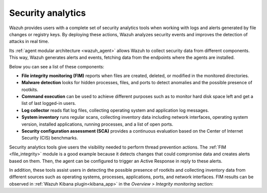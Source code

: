 .. Copyright (C) 2021 Wazuh, Inc.

.. meta::
  :description: Wazuh provides users with a complete set of security analytics tools when working with logs and alerts generated by changes in files or registry keys.  
 

.. _security_analytics:

Security analytics
==================

Wazuh provides users with a complete set of security analytics tools when working with logs and alerts generated by file changes or registry keys. By deploying these actions, Wazuh analyzes security events and improves the detection of attacks in real time.

Its :ref:`agent modular architecture <wazuh_agent>` allows Wazuh to collect security data from different components. This way, Wazuh generates alerts and events, fetching data from the endpoints where the agents are installed. 

Below you can see a list of these components:

- **File integrity monitoring (FIM)** reports when files are created, deleted, or modified in the monitored directories. 
- **Malware detection** looks for hidden processes, files, and ports to detect anomalies and the possible presence of rootkits. 
- **Command execution** can be used to achieve different purposes such as to monitor hard disk space left and get a list of last logged-in users. 
- **Log collector** reads flat log files, collecting operating system and application log messages.
- **System inventory** runs regular scans, collecting inventory data including network interfaces, operating system version, installed applications, running processes, and a list of open ports. 
- **Security configuration assessment (SCA)** provides a continuous evaluation based on the Center of Internet Security (CIS) benchmarks.

Security analytics tools give users the visibility needed to perform thread prevention actions. The :ref:`FIM <file_integrity>` module is a good example because it detects changes that could compromise data and creates alerts based on them. Then, the agent can be configured to trigger an Active Response in reply to these alerts.

In addition, these tools assist users in detecting the possible presence of rootkits and collecting inventory data from different sources such as operating systems, processes, applications, ports, and network interfaces. FIM results can be observed in :ref:`Wazuh Kibana plugin<kibana_app>` in the *Overview > Integrity monitoring* section:

.. thumbnail:: ../../images/manual/fim/fim-kibana-overview1.png
  :title: Kibana app: Fim overview
  :align: center
  :width: 100%

.. thumbnail:: ../../images/manual/fim/fim-kibana-overview2.png
  :title: Kibana app: Fim overview2
  :align: center
  :width: 100%

.. thumbnail:: ../../images/manual/fim/fim-kibana-overview3.png
  :title: Kibana app: Fim overview3
  :align: center
  :width: 100%
